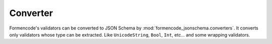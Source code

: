 Converter
=========

Formencode's validators can be converted to JSON Schema by
:mod:`formencode_jsonschema.converters`. It converts only validators whose type can be extracted.
Like ``UnicodeString``, ``Bool``, ``Int``, etc... and some wrapping validators.
